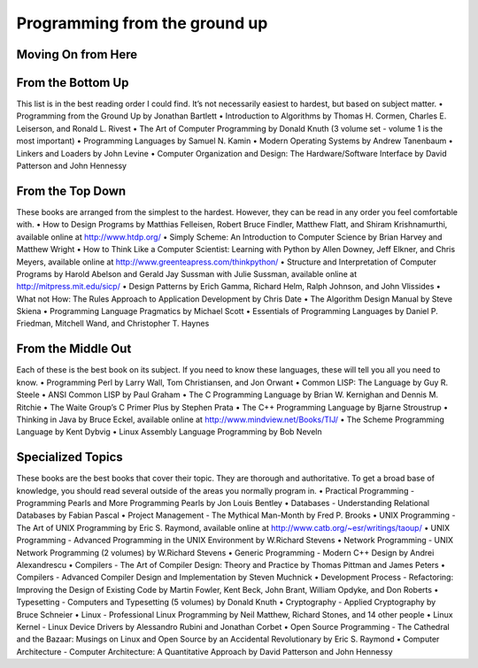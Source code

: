 Programming from the ground up
==============================

Moving On from Here
-------------------

From the Bottom Up
------------------
This list is in the best reading order I could find. It’s not necessarily easiest to hardest, but based on subject matter.
• Programming from the Ground Up by Jonathan Bartlett
• Introduction to Algorithms by Thomas H. Cormen, Charles E. Leiserson, and Ronald L. Rivest
• The Art of Computer Programming by Donald Knuth (3 volume set - volume 1 is the most important)
• Programming Languages by Samuel N. Kamin
• Modern Operating Systems by Andrew Tanenbaum
• Linkers and Loaders by John Levine
• Computer Organization and Design: The Hardware/Software Interface by David Patterson and John Hennessy


From the Top Down
-----------------
These books are arranged from the simplest to the hardest. However, they can be read in any order you feel comfortable with.
• How to Design Programs by Matthias Felleisen, Robert Bruce Findler, Matthew Flatt, and Shiram Krishnamurthi, available online at http://www.htdp.org/
• Simply Scheme: An Introduction to Computer Science by Brian Harvey and Matthew Wright
• How to Think Like a Computer Scientist: Learning with Python by Allen Downey, Jeff Elkner, and Chris Meyers, available online at http://www.greenteapress.com/thinkpython/
• Structure and Interpretation of Computer Programs by Harold Abelson and Gerald Jay Sussman with Julie Sussman, available online at http://mitpress.mit.edu/sicp/
• Design Patterns by Erich Gamma, Richard Helm, Ralph Johnson, and John Vlissides
• What not How: The Rules Approach to Application Development by Chris Date
• The Algorithm Design Manual by Steve Skiena
• Programming Language Pragmatics by Michael Scott
• Essentials of Programming Languages by Daniel P. Friedman, Mitchell Wand, and Christopher T. Haynes

From the Middle Out
-------------------
Each of these is the best book on its subject. If you need to know these languages, these will tell you all you need to know.
• Programming Perl by Larry Wall, Tom Christiansen, and Jon Orwant
• Common LISP: The Language by Guy R. Steele
• ANSI Common LISP by Paul Graham
• The C Programming Language by Brian W. Kernighan and Dennis M. Ritchie
• The Waite Group’s C Primer Plus by Stephen Prata
• The C++ Programming Language by Bjarne Stroustrup
• Thinking in Java by Bruce Eckel, available online at http://www.mindview.net/Books/TIJ/
• The Scheme Programming Language by Kent Dybvig
• Linux Assembly Language Programming by Bob Neveln

Specialized Topics
------------------
These books are the best books that cover their topic. They are thorough and authoritative. To get a broad base of knowledge, you should read several outside of the areas you normally program in.
• Practical Programming - Programming Pearls and More Programming Pearls by Jon Louis Bentley
• Databases - Understanding Relational Databases by Fabian Pascal
• Project Management - The Mythical Man-Month by Fred P. Brooks
• UNIX Programming - The Art of UNIX Programming by Eric S. Raymond, available online at http://www.catb.org/~esr/writings/taoup/
• UNIX Programming - Advanced Programming in the UNIX Environment by W.Richard Stevens
• Network Programming - UNIX Network Programming (2 volumes) by W.Richard Stevens
• Generic Programming - Modern C++ Design by Andrei Alexandrescu
• Compilers - The Art of Compiler Design: Theory and Practice by Thomas Pittman and James Peters
• Compilers - Advanced Compiler Design and Implementation by Steven Muchnick
• Development Process - Refactoring: Improving the Design of Existing Code by Martin Fowler, Kent Beck, John Brant, William Opdyke, and Don Roberts
• Typesetting - Computers and Typesetting (5 volumes) by Donald Knuth
• Cryptography - Applied Cryptography by Bruce Schneier
• Linux - Professional Linux Programming by Neil Matthew, Richard Stones, and 14 other people
• Linux Kernel - Linux Device Drivers by Alessandro Rubini and Jonathan Corbet
• Open Source Programming - The Cathedral and the Bazaar: Musings on Linux and Open Source by an Accidental Revolutionary by Eric S. Raymond
• Computer Architecture - Computer Architecture: A Quantitative Approach by David Patterson and John Hennessy

